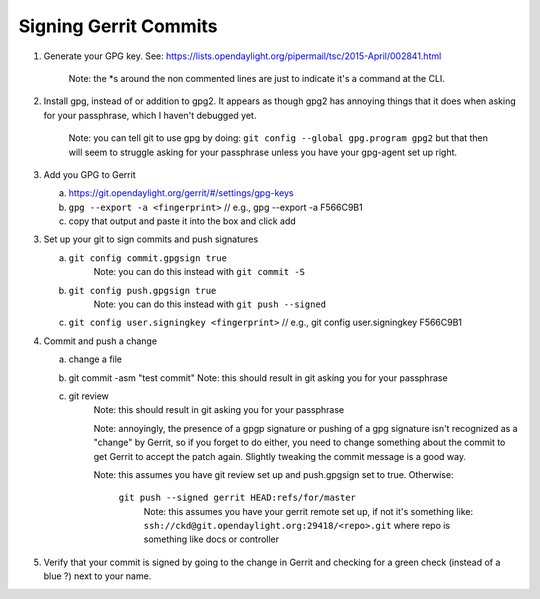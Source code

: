 Signing Gerrit Commits
======================

1. Generate your GPG key. See:
   https://lists.opendaylight.org/pipermail/tsc/2015-April/002841.html
     Note: the \*s around the non commented lines are just to indicate
     it's a command at the CLI.

2. Install gpg, instead of or addition to gpg2. It appears as though
   gpg2 has annoying things that it does when asking for your
   passphrase, which I haven't debugged yet.
     Note: you can tell git to use gpg by doing:
     ``git config --global gpg.program gpg2``
     but that then will seem to struggle asking for your
     passphrase unless you have your gpg-agent set up right.

3. Add you GPG to Gerrit

   a. https://git.opendaylight.org/gerrit/#/settings/gpg-keys
   b. ``gpg --export -a <fingerprint>`` // e.g., gpg --export -a F566C9B1
   c. copy that output and paste it into the box and click add

3. Set up your git to sign commits and push signatures

   a. ``git config commit.gpgsign true``
        Note: you can do this instead with ``git commit -S``
   b. ``git config push.gpgsign true``
         Note: you can do this instead with ``git push --signed``
   c. ``git config user.signingkey <fingerprint>``
      // e.g., git config user.signingkey F566C9B1

4. Commit and push a change

   a. change a file
   b. git commit -asm "test commit"
      Note: this should result in git asking you for your passphrase
   c. git review
        Note: this should result in git asking you for your passphrase

        Note: annoyingly, the presence of a gpgp signature or pushing
        of a gpg signature isn't recognized as a "change" by
        Gerrit, so if you forget to do either, you need to change
        something about the commit to get Gerrit to accept the
        patch again. Slightly tweaking the commit message is a
        good way.

        Note: this assumes you have git review set up and push.gpgsign
        set to true. Otherwise:

          ``git push --signed gerrit HEAD:refs/for/master``
            Note: this assumes you have your gerrit remote set up, if
            not it's something like:
            ``ssh://ckd@git.opendaylight.org:29418/<repo>.git``
            where repo is something like docs or controller

5. Verify that your commit is signed by going to the change in Gerrit
   and checking for a green check (instead of a blue ?) next to your
   name.
